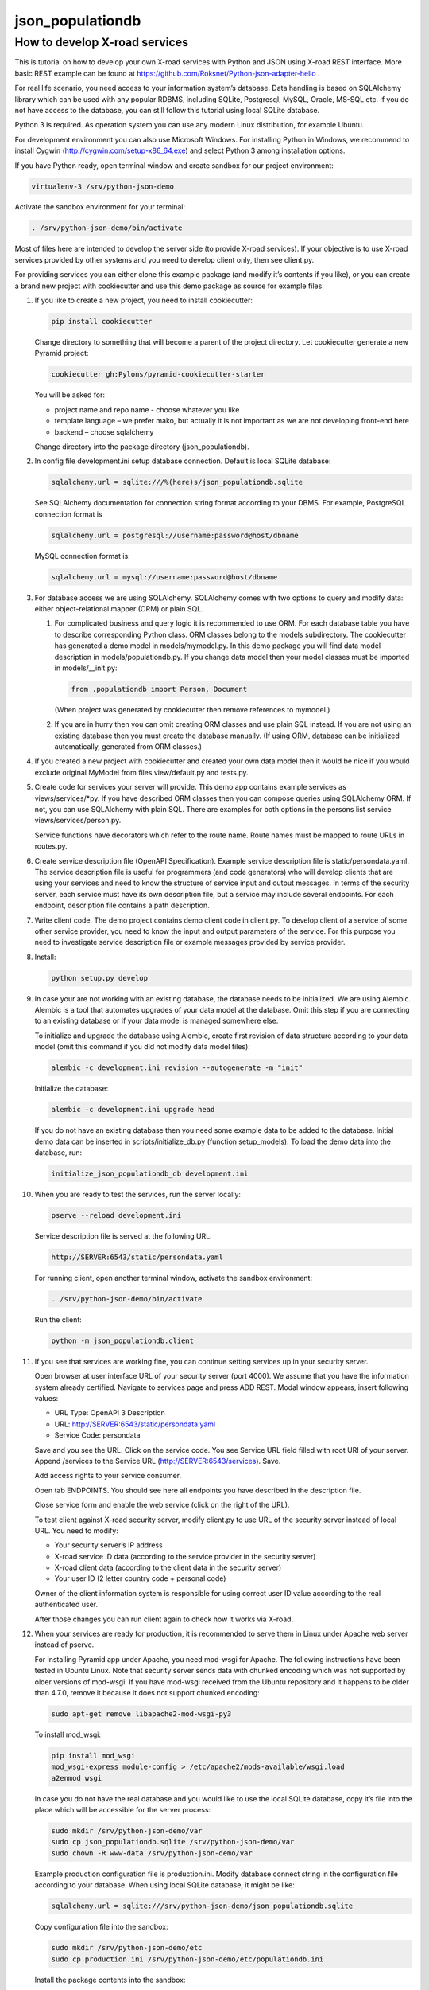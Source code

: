 =================
json_populationdb
=================
                
How to develop X-road services 
------------------------------

This is tutorial on how to develop your own X-road services with Python and JSON using X-road REST interface.
More basic REST example can be found at https://github.com/Roksnet/Python-json-adapter-hello .

For real life scenario, you need access to your information system’s database.
Data handling is based on SQLAlchemy library which can be used with any popular RDBMS,
including SQLite, Postgresql, MySQL, Oracle, MS-SQL etc.
If you do not have access to the database, you can still follow this tutorial using local SQLite database.

Python 3 is required. As operation system you can use any modern Linux distribution, for example Ubuntu.

For development environment you can also use Microsoft Windows. For installing Python in Windows,
we recommend to install Cygwin (http://cygwin.com/setup-x86_64.exe) and select Python 3 among
installation options.

If you have Python ready, open terminal window and create sandbox for our project environment:

.. code-block:: bash
                
   virtualenv-3 /srv/python-json-demo

Activate the sandbox environment for your terminal:

.. code-block:: bash
                
   . /srv/python-json-demo/bin/activate

Most of files here are intended to develop the server side (to provide X-road services).
If your objective is to use X-road services provided by other systems and you need to develop client only,
then see client.py.

For providing services you can either clone this example package (and modify it’s contents if you like),
or you can create a brand new project with cookiecutter and use this demo package as source for example files.

#. If you like to create a new project, you need to install cookiecutter:

   .. code-block:: bash    

       pip install cookiecutter

   Change directory to something that will become a parent of the project directory.
   Let cookiecutter generate a new Pyramid project:

   .. code-block:: bash       

       cookiecutter gh:Pylons/pyramid-cookiecutter-starter

   You will be asked for:

   * project name and repo name - choose whatever you like
   * template language – we prefer mako, but actually it is not important as we are not developing front-end here
   * backend – choose sqlalchemy

   Change directory into the package directory (json_populationdb).

#. In config file development.ini setup database connection. Default is local SQLite database:

   .. code-block:: bash           

      sqlalchemy.url = sqlite:///%(here)s/json_populationdb.sqlite
    
   See SQLAlchemy documentation for connection string format according to your DBMS.
   For example, PostgreSQL connection format is

   .. code-block:: bash
                   
      sqlalchemy.url = postgresql://username:password@host/dbname

   MySQL connection format is:

   .. code-block:: bash

      sqlalchemy.url = mysql://username:password@host/dbname
 
#. For database access we are using SQLAlchemy. SQLAlchemy comes with two options
   to query and modify data: either object-relational mapper (ORM) or plain SQL.

   1) For complicated business and query logic it is recommended to use ORM.
      For each database table you have to describe corresponding Python class.
      ORM classes belong to the models subdirectory.
      The cookiecutter has generated a demo model in models/mymodel.py.
      In this demo package you will find data model description in models/populationdb.py.
      If you change data model then your model classes must be imported in models/__init.py:

      .. code-block:: bash          
  
         from .populationdb import Person, Document

      (When project was generated by cookiecutter then remove references to mymodel.)

   2) If you are in hurry then you can omit creating ORM classes and use plain SQL instead.
      If you are not using an existing database then you must create the database manually.
      (If using ORM, database can be initialized automatically, generated from ORM classes.)
      
#. If you created a new project with cookiecutter and created your own data model then
   it would be nice if you would exclude original MyModel from files view/default.py and tests.py.

#. Create code for services your server will provide.
   This demo app contains example services as views/services/*py.
   If you have described ORM classes then you can compose queries using SQLAlchemy ORM.
   If not, you can use SQLAlchemy with plain SQL.
   There are examples for both options in the persons list service views/services/person.py.

   Service functions have decorators which refer to the route name.
   Route names must be mapped to route URLs in routes.py.

#. Create service description file (OpenAPI Specification).
   Example service description file is static/persondata.yaml.
   The service description file is useful for programmers (and code generators)
   who will develop clients that are using your services
   and need to know the structure of service input and output messages.
   In terms of the security server, each service must have its own description file,
   but a service may include several endpoints.
   For each endpoint, description file contains a path description.

#. Write client code. The demo project contains demo client code in client.py.
   To develop client of a service of some other service provider, you need to know
   the input and output parameters of the service.
   For this purpose you need to investigate service description file or example messages
   provided by service provider.

#. Install:

   .. code-block:: bash

      python setup.py develop

#. In case your are not working with an existing database, the database needs to be initialized.
   We are using Alembic. Alembic is a tool that automates upgrades of your data model at the database.
   Omit this step if you are connecting to an existing database or if your data model is managed somewhere else.

   To initialize and upgrade the database using Alembic, create first revision of data structure
   according to your data model (omit this command if you did not modify data model files):

   .. code-block:: bash          

      alembic -c development.ini revision --autogenerate -m "init"

   Initialize the database:

   .. code-block:: bash

      alembic -c development.ini upgrade head

   If you do not have an existing database then you need some example data to be added to the database.
   Initial demo data can be inserted in scripts/initialize_db.py (function setup_models).
   To load the demo data into the database, run:

   .. code-block:: bash          

      initialize_json_populationdb_db development.ini
   
#. When you are ready to test the services, run the server locally:

   .. code-block:: bash          

      pserve --reload development.ini

   Service description file is served at the following URL:

   .. code-block:: bash

      http://SERVER:6543/static/persondata.yaml
      
   For running client, open another terminal window,  activate the sandbox environment:

   .. code-block:: bash          

      . /srv/python-json-demo/bin/activate
   
   Run the client:

   .. code-block:: bash          

      python -m json_populationdb.client
   
#. If you see that services are working fine, you can continue setting services up in your security server.

   Open browser at user interface URL of your security server (port 4000).
   We assume that you have the information system already certified.
   Navigate to services page and press ADD REST.
   Modal window appears, insert following values:

   * URL Type: OpenAPI 3 Description
   * URL: http://SERVER:6543/static/persondata.yaml
   * Service Code: persondata

   Save and you see the URL. Click on the service code. You see Service URL field filled with root URI of your server.
   Append /services to the Service URL (http://SERVER:6543/services). Save.

   Add access rights to your service consumer.
   
   Open tab ENDPOINTS. You should see here all endpoints you have described in the description file.

   Close service form and enable the web service (click on the right of the URL).
   
   To test client against X-road security server, modify client.py to use URL of the security server
   instead of local URL. You need to modify:

   * Your security server’s IP address
   * X-road service ID data (according to the service provider in the security server)
   * X-road client data (according to the client data in the security server)
   * Your user ID (2 letter country code + personal code)

   Owner of the client information system is responsible for using correct user ID value
   according to the real authenticated user.

   After those changes you can run client again to check how it works via X-road.

#. When your services are ready for production, it is recommended to serve them in Linux
   under Apache web server instead of pserve.

   For installing Pyramid app under Apache, you need mod-wsgi for Apache.
   The following instructions have been tested in Ubuntu Linux.
   Note that security server sends data with chunked encoding which was not supported
   by older versions of mod-wsgi.
   If you have mod-wsgi received from the Ubuntu repository and it happens to be older than 4.7.0,
   remove it because it does not support chunked encoding:

   .. code-block:: bash          

      sudo apt-get remove libapache2-mod-wsgi-py3

   To install mod_wsgi:

   .. code-block:: bash          

      pip install mod_wsgi
      mod_wsgi-express module-config > /etc/apache2/mods-available/wsgi.load
      a2enmod wsgi

   In case you do not have the real database and you would like to use the local SQLite database,
   copy it’s file into the place which will be accessible for the server process:

   .. code-block:: bash

      sudo mkdir /srv/python-json-demo/var
      sudo cp json_populationdb.sqlite /srv/python-json-demo/var
      sudo chown -R www-data /srv/python-json-demo/var

   Example production configuration file is production.ini.
   Modify database connect string in the configuration file according to your database.
   When using local SQLite database, it might be like:

   .. code-block:: bash

      sqlalchemy.url = sqlite:///srv/python-json-demo/json_populationdb.sqlite
    
   Copy configuration file into the sandbox:

   .. code-block:: bash          

      sudo mkdir /srv/python-json-demo/etc
      sudo cp production.ini /srv/python-json-demo/etc/populationdb.ini
    
   Install the package contents into the sandbox:

   .. code-block:: bash

      sudo /srv/python-json-demo/bin/python setup.py install

   Copy WSGI app file into sandbox:

   .. code-block:: bash          

      sudo mkdir /srv/python-json-demo/apache
      sudo cp apache/populationdb.wsgi /srv/python-json-demo/apache/populationdb.wsgi
    
   Copy example Apache configuration and enable:

   .. code-block:: bash          

      sudo cp apache/adapter.conf /etc/apache2/conf-available
      sudo a2enconf adapter

   File adapter.conf describes that URL /populationdb will be alias for our WSGI app.
   You may wish to modify configuration file to restrict access to the app etc.

   You may need to edit /etc/apache2/envvars to set LANG to UTF-8 character set:

   .. code-block:: bash

      export LANG=en_US.utf8

   Restart Apache:

   .. code-block:: bash          

      sudo service apache2 restart

   Now you have a local SOAP server running at: http://SERVER/populationdb/services .

   Copy service description file to be served under Apache (assume that web root is /var/www/html):

   .. code-block:: bash          

      sudo mkdir /var/www/html/static
      sudo cp json_populationdb/static/persondata.yaml  /var/www/html/static/persondata.yaml
                   
   Configure your security server like described before, but with service URL http://SERVER/populationdb/services.

   Test services with client.
   
